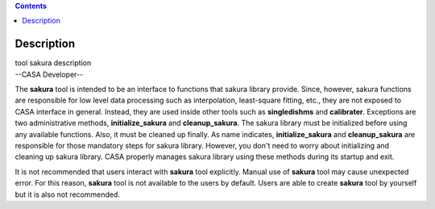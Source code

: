 .. contents::
   :depth: 3
..

.. container::
   :name: viewlet-above-content-title

Description
===========

.. container::
   :name: viewlet-below-content-title

.. container:: documentDescription description

   tool sakura description

.. container:: section
   :name: viewlet-above-content-body

.. container:: section
   :name: content-core

   --CASA Developer--

   .. container::
      :name: parent-fieldname-text

      The **sakura** tool is intended to be an interface to functions
      that sakura library provide. Since, however, sakura functions are
      responsible for low level data processing such as interpolation,
      least-square fitting, etc., they are not exposed to CASA interface
      in general. Instead, they are used inside other tools such as
      **singledishms** and **calibrater**. Exceptions are two
      administrative methods, **initialize_sakura**
      and **cleanup_sakura**. The sakura library must be initialized
      before using any available functions. Also, it must be cleaned up
      finally. As name indicates, **initialize_sakura** and
      **cleanup_sakura** are responsible for those mandatory steps for
      sakura library. However, you don't need to worry about
      initializing and cleaning up sakura library. CASA properly manages
      sakura library using these methods during its startup and exit.

      It is not recommended that users interact with **sakura** tool
      explicitly. Manual use of **sakura** tool may cause unexpected
      error. For this reason, **sakura** tool is not available to the
      users by default. Users are able to create **sakura** tool by
      yourself but it is also not recommended.

.. container:: section
   :name: viewlet-below-content-body
